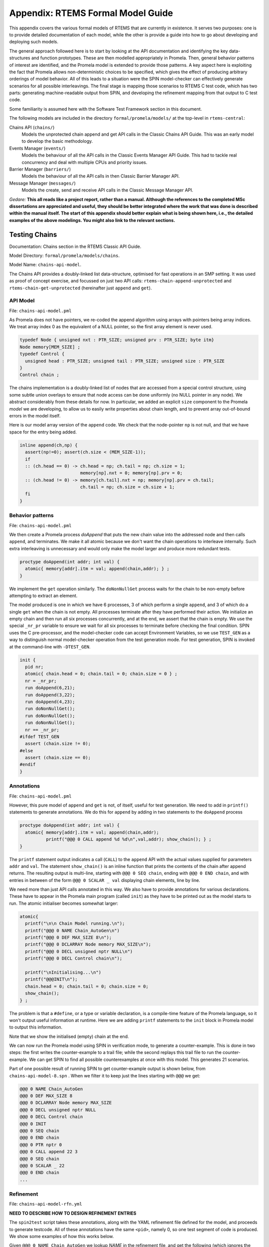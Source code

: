 .. SPDX-License-Identifier: CC-BY-SA-4.0

.. Copyright (C) 2022 Trinity College Dublin

Appendix: RTEMS Formal Model Guide
**********************************

This appendix covers the various formal models of RTEMS that are currently in
existence. It serves two purposes:
one is to provide detailed documentation of each model,
while the other is provide a guide into how to go about developing and deploying such models.

The general approach followed here is to start by looking at the API documentation and identifying the key data-structures and function prototypes.
These are then modelled appropriately in Promela.
Then, general behavior patterns of interest are identified, 
and the Promela model is extended to provide those patterns.
A key aspect here is exploiting the fact that Promela allows non-deterministic choices to be specified, which gives the effect of producing arbitrary orderings of model behavior.
All of this leads to a situation were the SPIN model-checker can effectively generate scenarios for all possible interleavings.
The final stage is mapping those scenarios to RTEMS C test code,
which has two parts: generating machine-readable output from SPIN, and developing the refinement mapping from that output to C test code.

Some familiarity is assumed here with the Software Test Framework section in this document.

The following models are included in the directory ``formal/promela/models/`` 
at the top-level in ``rtems-central``:

Chains API (``chains/``)
    Models the unprotected chain append and get API calls in the Classic
    Chains API Guide. This was an early model to develop the basic methodology.

Events Manager (``events/``)
    Models the behaviour of all the API calls in the Classic Events Manager API
    Guide. This had to tackle real concurrency and deal with multiple CPUs and priority
    issues.

Barrier Manager (``barriers/``)
    Models the behaviour of all the API calls in then Classic Barrier Manager API.

Message Manager (``messages/``)
    Models the create, send and receive API calls in the Classic Message Manager API.

*Gedare:* **This all reads like a project report, rather than a manual. 
Although the references to the completed MSc dissertations are appreciated and 
useful, they should be better integrated where the work that was done is 
described within the manual itself. The start of this appendix should better 
explain what is being shown here, i.e., 
the detailed examples of the above modelings. 
You might also link to the relevant sections.**


Testing Chains
--------------

Documentation:  Chains section in the RTEMS Classic API Guide.

Model Directory: ``formal/promela/models/chains``.

Model Name: ``chains-api-model``.

The Chains API provides a doubly-linked list data-structure, optimised for fast
operations in an SMP setting. It was used as proof of concept exercise, and focussed on just two API calls: ``rtems-chain-append-unprotected``
and ``rtems-chain-get-unprotected`` (hereinafter just ``append`` and ``get``).


API Model
^^^^^^^^^

File: ``chains-api-model.pml``

As Promela does not have pointers, we re-coded the append algorithm using arrays
with pointers being array indices. We treat array index 0 as the equivalent of a
NULL pointer, so the first array element is never used.

.. code:: c

  typedef Node { unsigned nxt : PTR_SIZE; unsigned prv : PTR_SIZE; byte itm}
  Node memory[MEM_SIZE] ;
  typedef Control {
    unsigned head : PTR_SIZE; unsigned tail : PTR_SIZE; unsigned size : PTR_SIZE
  }
  Control chain ;

The chains implementation is a doubly-linked list of nodes that
are accessed from a special control structure, using some subtle union
overlays to ensure that node access can be done uniformly
(no NULL pointer in any node).
We abstract considerably from these details for now.
In particular,
we added an explicit ``size`` component
to the Promela *model* we are developing,
to allow us to easily write properties about chain length,
and to prevent array out-of-bound errors in the model itself.

Here is our model array version of the ``append`` code. We check that the
node-pointer ``np`` is not null, and that we have space for the entry being
added.

.. code:: c

  inline append(ch,np) {
    assert(np!=0); assert(ch.size < (MEM_SIZE-1));
    if
    :: (ch.head == 0) -> ch.head = np; ch.tail = np; ch.size = 1;
                         memory[np].nxt = 0; memory[np].prv = 0;
    :: (ch.head != 0) -> memory[ch.tail].nxt = np; memory[np].prv = ch.tail;
                         ch.tail = np; ch.size = ch.size + 1;
    fi
  }


Behavior patterns
^^^^^^^^^^^^^^^^^

File: ``chains-api-model.pml``

We then create a Promela process `doAppend` that puts the new chain value into
the addressed node and then calls ``append``, and terminates. We make it all
atomic because we don't want the chain operations to interleave internally. Such
extra interleaving is unnecessary and would only make the model larger and
produce more redundant tests.

.. code:: c

  proctype doAppend(int addr; int val) {
    atomic{ memory[addr].itm = val; append(chain,addr); } ;
  }

We implement the ``get`` operation similarly. The ``doNonNullGet`` process
waits for the chain to be non-empty before attempting to extract an element.


The model produced is one in which we have 6 processes, 3 of which perform a
single ``append``, and 3 of which do a single ``get`` when the chain is not
empty. All processes terminate after they have performed their action.
We initialize an empty chain and then run all six processes concurrently,
and at the end, we assert that the chain is empty. We use the special
``_nr_pr`` variable to ensure we wait for all six processes to terminate
before checking the final condition.
SPIN uses the C pre-processor, and the model-checker code can accept
Environment Variables, so we use ``TEST_GEN`` as a way to distinguish normal
model-checker operation from the test generation mode. For test generation,
SPIN is invoked at the command-line with ``-DTEST_GEN``.

.. code:: c

  init {
    pid nr;
    atomic{ chain.head = 0; chain.tail = 0; chain.size = 0 } ;
    nr = _nr_pr;
    run doAppend(6,21);
    run doAppend(3,22);
    run doAppend(4,23);
    run doNonNullGet();
    run doNonNullGet();
    run doNonNullGet();
    nr == _nr_pr;
  #ifdef TEST_GEN
    assert (chain.size != 0);
  #else
    assert (chain.size == 0);
  #endif
  }

Annotations
^^^^^^^^^^^

File: ``chains-api-model.pml``

However, this pure model of ``append`` and ``get`` is not, of itself, useful
for test generation. We need to add in ``printf()`` statements to generate
annotations. We do this for ``append`` by adding in two statements to the
``doAppend`` process

.. code:: c

   proctype doAppend(int addr; int val) {
     atomic{ memory[addr].itm = val; append(chain,addr);
             printf("@@@ 0 CALL append %d %d\n",val,addr); show_chain(); } ;
   }

The ``printf`` statement output indicates a call (``CALL``) to the
``append`` API with the actual values supplied for parameters ``addr`` and
``val``. The statement ``show_chain()`` is an inline function that prints the
contents of the chain after append returns.
The resulting output is multi-line,
starting with ``@@@ 0 SEQ chain``,
ending with ``@@@ 0 END chain``,
and with entries in between of the form ``@@@ 0 SCALAR _ val``
displaying chain elements, line by line.

We need more than just API calls annotated in this way.
We also have to provide annotations for various declarations.
These have to appear in the Promela main program (called ``init``)
as they have to be printed out as the model starts to run.
The atomic initialiser becomes somewhat larger:

.. code:: c

      atomic{
        printf("\n\n Chain Model running.\n");
        printf("@@@ 0 NAME Chain_AutoGen\n")
        printf("@@@ 0 DEF MAX_SIZE 8\n");
        printf("@@@ 0 DCLARRAY Node memory MAX_SIZE\n");
        printf("@@@ 0 DECL unsigned nptr NULL\n")
        printf("@@@ 0 DECL Control chain\n");

        printf("\nInitialising...\n")
        printf("@@@INIT\n");
        chain.head = 0; chain.tail = 0; chain.size = 0;
        show_chain();
      } ;

The problem is that a ``#define``, or a type or variable declaration,
is a compile-time feature of the Promela language,
so it won't output useful information at runtime.
Here we are adding ``printf`` statements to the ``init`` block
in Promela model to output this information.

Note that we show the initialised (empty) chain at the end.

We can now run the Promela model using SPIN in verification mode,
to generate a counter-example.
This is done in two steps:
the first writes the counter-example to a trail file;
while the second replays this trail file to run the counter-example.
We can get SPIN to find all possible counterexamples at once with this model.
This generates 21 scenarios.

Part of one possible result of running SPIN to get counter-example output
is shown below, from ``chains-api-model-8.spn`` . When we filter it to keep just
the lines starting with ``@@@`` we get:

.. code:: none

    @@@ 0 NAME Chain_AutoGen
    @@@ 0 DEF MAX_SIZE 8
    @@@ 0 DCLARRAY Node memory MAX_SIZE
    @@@ 0 DECL unsigned nptr NULL
    @@@ 0 DECL Control chain
    @@@ 0 INIT
    @@@ 0 SEQ chain
    @@@ 0 END chain
    @@@ 0 PTR nptr 0
    @@@ 0 CALL append 22 3
    @@@ 0 SEQ chain
    @@@ 0 SCALAR _ 22
    @@@ 0 END chain
    ...


Refinement
^^^^^^^^^^

File: ``chains-api-model-rfn.yml``


**NEED TO DESCRIBE HOW TO DESIGN REFINEMENT ENTRIES**

The ``spin2test`` script takes these annotations, along with the YAML
refinement file defined for the model, and proceeds to generate testcode. All
of these annotations have the same ``<pid>``, namely 0, so one test segment of
code is produced. We show some examples of how this works below.

Given ``@@@ 0 NAME Chain_AutoGen`` we lookup `NAME` in the refinement file,
and get the following (which ignores the ``<name>`` parameter in this case):

.. code-block:: c

     const char rtems_test_name[] = "Model_Chain_API";

For ``@@@ 0 DEF MAX_SIZE 8`` we directly output

.. code-block:: c

   #define MAX_SIZE 8

For ``@@@ 0 DCLARRAY Node memory MAX_SIZE`` we lookup ``memory_DCL`` and get
``item {0}[{1}];``. We substitute ``memory`` and ``MAX_SIZE`` to get

.. code-block:: c

   item memory[MAX_SIZE];

For ``INIT`` we lookup ``INIT`` to get

.. code-block:: c

   rtems_chain_initialize_empty( &chain );

The first ``SEQ`` ... ``END`` pair is intended to display the initial chain,
which should be empty. The second shows the result of an ``append`` with one
value in the chain. In both cases, the name ``chain`` is recorded, and for
each ``SCALAR _ val``, the value of ``val`` is printed to a string with a
leading space. When ``@@@ 0 END chain`` is encountered we lookup ``chain_SEQ``
to obtain:

.. code-block:: c

     show_chain( &chain, ctx->buffer );
     T_eq_str( ctx->buffer, "{0} 0" );

Function ``show_chain`` is defined in the preamble C file used in test
generation and is designed to display the chain contents in a string that
matches the one generated here by the processing of ``SEQ`` ... ``SCALAR`` ...
``END``. We substitute the accumulated string in for ``{0}``, which will be
either empty, or just " 23". In the latter case we get the following code:

.. code-block:: c

     show_chain( &chain, ctx->buffer );
     T_eq_str( ctx->buffer, "23 0" );


For ``@@@ 0 CALL append 22 3`` we lookup ``append`` to get

.. code-block:: c

     memory[{1}].val = {0};
     rtems_chain_append_unprotected( &chain, (rtems_chain_node*)&memory[{1}] );

We substitute ``22`` and ``3`` in to get

.. code-block:: c

     memory[3].val = 22;
     rtems_chain_append_unprotected( &chain, (rtems_chain_node*)&memory[3] );


The following is the corresponding excerpt from the generated test-segment:

.. code-block:: c

  // @@@ 0 NAME Chain_AutoGen
  // @@@ 0 DEF MAX_SIZE 8
  #define MAX_SIZE 8
  // @@@ 0 DCLARRAY Node memory MAX_SIZE
  static item memory[MAX_SIZE];
  // @@@ 0 DECL unsigned nptr NULL
  static item * nptr = NULL;
  // @@@ 0 DECL Control chain
  static rtems_chain_control chain;

  //  ===== TEST CODE SEGMENT 0 =====

  static void TestSegment0( Context* ctx ) {
    const char rtems_test_name[] = "Model_Chain_API";

    T_log(T_NORMAL,"@@@ 0 INIT");
    rtems_chain_initialize_empty( &chain );
    T_log(T_NORMAL,"@@@ 0 SEQ chain");
    T_log(T_NORMAL,"@@@ 0 END chain");
    show_chain( &chain, ctx->buffer );
    T_eq_str( ctx->buffer, " 0" );

    T_log(T_NORMAL,"@@@ 0 PTR nptr 0");
    T_eq_ptr( nptr, NULL );
    T_log(T_NORMAL,"@@@ 0 CALL append 22 3");
    memory[3].val = 22;
    rtems_chain_append_unprotected( &chain, (rtems_chain_node*)&memory[3] );

    T_log(T_NORMAL,"@@@ 0 SEQ chain");
    T_log(T_NORMAL,"@@@ 0 SCALAR _ 22");
    T_log(T_NORMAL,"@@@ 0 END chain");
    show_chain( &chain, ctx->buffer );
    T_eq_str( ctx->buffer, " 22 0" );
    ...
  }

Note the extensive use of ``T_log()``, and emitted comments showing the
annotations when producing declarations. These help when debugging models,
refinement files, and the resulting test code. There are plans to provide a
mechanism that can be used to control the level of verbosity involved.


Testing Events
--------------


Documentation:  Event Manager section in the RTEMS Classic API Guide.

Model Directory: ``formal/promela/models/events``.

Model Name: ``event-mgr-model``.

API Model
^^^^^^^^^

File: ``xxx-model.pml``

Behaviour Patterns
^^^^^^^^^^^^^^^^^^

File: ``xxx-model.pml``

Annotations
^^^^^^^^^^^

File: ``xxx-model.pml``

Refinement
^^^^^^^^^^

File: ``xxx-model-rfn.yml``




The Event Manager is a central piece of code in RTEMS SMP, being at the basis
of task communication and synchronization. It is used for instance in the
implementation of semaphores or various essential high-level data-structures,
and used in the Scheduling process. At the same time, its implementation is
making use of concurrent features of C11, and contains many unprotected
interactions with the Threads API. Having a Promela model faithfully modelling
the Event Manager code of RTEMS represent thus a real challenge, especially
with respect to formal testing. This application constitutes as well a way to
measure the completeness of our manual and automatic test generation tools
previously developed.

The RTEMS Event Manager was chosen as the second case-study because
it involved concurrency and communication, had a small number of API calls
(just two),
but also had somewhat complex requirements related to task priorities.

The Event Manager allows tasks to send events to,
and receive events from, other tasks.
From the perspective of the Event Manager,
events are just uninterpreted numbers in the range 0..31,
encoded as a 32-bit bitset.

``rtems_event_send(id,event_in)``
  allows a task to send a bitset to a designated task

``rtems_event_receive(event_in,option_set,ticks,event_out)``
  allows a task to specify a desired bitset
  with options on what to do if it is not present.

Most of the requirements are pretty straightforward,
but two were a little more complex,
and drove the more complex parts of the modelling.

1. If a task was blocked waiting to receive events,
   and a lower priority task then sent the events that would wake that
   blocked task,
   then the sending task would be immediately preempted by the receiver task.

2. There was a requirement that explicitly discussed the situation
   where the two tasks involved were running on different processors.


Annotated Model
^^^^^^^^^^^^^^^

File: ``event-mgr-model.pml``

The Event Manager model consists of
five Promela processes:

``init``
    The first top-level Promela process that performs initialisation,
    starts the other processes, waits for them to terminate, and finishes.

``System``
    A Promela process that models the behaviour of the operating system,
    in particular that of the scheduler.

``Clock``
    A Promela process used to facilitate modelling timeouts.

``Sender``
    A Promela process used to model the RTEMS sender task.

``Receiver``
    A Promela process used to model the RTEMS receiver task.

Model State
~~~~~~~~~~~

The RTEMS Event set contains 32 values, but in our model we limit ourselves to
just four, which is enough for test purposes. We envisage two RTEMS tasks
involved, at most. We use two simple binary semaphores to synchronise the tasks.
We provide some inline definitions to encode (``events``), display
(``printevents``), and subtract (``setminus``) events.

Our Task model only looks at an abstracted version of RTEMS Task states:

``Zombie``
    used to model a task that has just terminated. It can only be deleted.

``Ready``
    same as the RTEMS notion of ``Ready``.

``EventWait``
    is ``Blocked`` inside a call of ``event_receive()`` with no timeout.

``TimeWait``
    is ``Blocked`` inside a call of ``event_receive()`` with a timeout.

``OtherWait``
    is ``Blocked`` for some other reason, which arises in this model when a
    sender gets pre-empted by a higher priority receiver it has just satisfied.

We simplify the ``rtems_option_set`` to just two relevant bits: the timeout
setting (``Wait``, ``NoWait``), and how much of the desired event set will
satisfy the receiver (``All``, ``Any``).

We represent tasks using a datastructure array. As array indices are proxies
here for C pointers, the zeroth array entry is always unused, as we use index
value 0 to model a NULL C pointer.

.. code-block:: c

   typedef Task {
     byte nodeid; // So we can spot remote calls
     byte pmlid; // Promela process id
     mtype state ; // {Ready,EventWait,TickWait,OtherWait}
     bool preemptable ;
     byte prio ; // lower number is higher priority
     int ticks; //
     bool tout; // true if woken by a timeout
     unsigned wanted  : NO_OF_EVENTS ; // EvtSet, those expected by receiver
     unsigned pending : NO_OF_EVENTS ; // EvtSet, those already received
     bool all; // Do we want All?
   };
   Task tasks[TASK_MAX]; // tasks[0] models a NULL dereference

There is no notion of returning values from Promela ``proctype`` or ``inline``
constructs, so we need to have global variables to model return values. Also,
C pointers used to designate where to return a result need to be modelled
by indices into global array variables.

.. code-block:: c

   byte sendrc;            // Sender global variable
   byte recrc;             // Receiver global variable
   byte recout[TASK_MAX] ; // models receive 'out' location.

Task Scheduling
~~~~~~~~~~~~~~~

In order to produce a model that captures real RTEMS Task behaviour, we need
to have mechanisms that mimic the behaviour of the scheduler and other
activities that can modify the execution state of these Tasks. Given a scenario
generated by such a model, we need to add synchronisation to the generated C
code to ensure test has the same execution patterns.

For scheduling we use:

``waitUntilReady``
    ``waitUntilReady(id)`` logs that ``task[id]`` is waiting, and then attempts
    to execute a statement that blocks, until some other process changes
    ``task[id]``\ 's state to ``Ready``. It relies on the fact that if a
    statement blocks inside an atomic block, the block loses its atomic
    behaviour and yields to other Promela processes It is used to model a task
    that has been suspended for any reason.

``preemptIfRequired``
    ``preemptIfRequired(sendid,rcvid)`` is executed, when ``task[rcvid]`` has had its receive request satisfied
    by a send from ``task[sendid]``. It is invoked by the send operation in this
    model. It checks if ``task[sendid]`` should be preempted, and makes it so.
    This is achieved here by setting the task state to ``OtherWait``.

For synchronisation we use simple boolean semaphores, where True means
available, and False means the semaphore has been acquired.

.. code-block:: c

   bool semaphore[SEMA_MAX]; // Semaphore

The synchronisation mechanisms are:


``Obtain(sem_id)``
   call that waits to obtain semaphore ``sem_id``.

``Release(sem_id)``
    call that releases semaphore ``sem_id``

``Released(sem_id)``
    simulates ecosystem behaviour that releases ``sem_id``.

The difference between ``Release`` and ``Released`` is that the first issues
a ``SIGNAL`` annotation, while the second does not.


Event Send
~~~~~~~~~~

We start with the notion of when a event receive call is satisfied. The
requirements for both send and receive depend on such satisfaction.

``satisfied(task,out,sat)``
    ``satisfied(task,out,sat)`` checks if a receive has been satisfied. It
    updates its ``sat`` argument to reflect the check outcome.

An RTEMS call ``rc = rtems_event_send(tid,evts)`` is modelled by an inline of
the form:

.. code-block:: c

   event_send(self,tid,evts,rc)

The four arguments are:
 | ``self`` : id of process modelling the task/IDR making call.
 | ``tid``  : id of process modelling the target task of the call.
 | ``evts`` : event set being sent.
 | ``rc``   : updated with the return code when the send completes.

The main complication in the otherwise straightforward model is the requirement
to preempt under certain circumstances.

.. code-block:: c

   inline event_send(self,tid,evts,rc) {
     atomic{
       if
       ::  tid >= BAD_ID -> rc = RC_InvId
       ::  tid < BAD_ID ->
           tasks[tid].pending = tasks[tid].pending | evts
           // at this point, have we woken the target task?
           unsigned got : NO_OF_EVENTS;
           bool sat;
           satisfied(tasks[tid],got,sat);
           if
           ::  sat ->
               tasks[tid].state = Ready;
               printf("@@@ %d STATE %d Ready\n",_pid,tid)
               preemptIfRequired(self,tid) ;
               // tasks[self].state may now be OtherWait !
               waitUntilReady(self);
           ::  else -> skip
           fi
           rc = RC_OK;
       fi
     }
   }


Event Receive
~~~~~~~~~~~~~

An RTEMS call ``rc = rtems_event_receive(evts,opts,interval,out)`` is modelled
by an inline of
the form:

.. code-block:: c

   event_receive(self,evts,wait,wantall,interval,out,rc)

The seven arguments are:
 | ``self`` : id of process modelling the task making call
 | ``evts`` : input event set
 | ``wait`` : true if receive should wait
 | ``what`` : all, or some?
 | ``interval`` : wait interval (0 waits forever)
 | ``out`` : pointer to location for satisfying events when the receive
     completes.
 | ``rc`` : updated with the return code when the receive completes.


There is a small complication, in that we have distinct variables in our model
for receiver options that are combined into a single RTEMS option set. The
actual calling sequence in C test code will be:

.. code-block:: c

   opts = mergeopts(wait,wantall);
   rc = rtems_event_receive(evts,opts,interval,out);

Here ``mergeopts`` is a C function defined in the C Preamble.

.. code-block:: c

   inline event_receive(self,evts,wait,wantall,interval,out,rc){
     atomic{
       printf("@@@ %d LOG pending[%d] = ",_pid,self);
       printevents(tasks[self].pending); nl();
       tasks[self].wanted = evts;
       tasks[self].all = wantall
       if
       ::  out == 0 ->
           printf("@@@ %d LOG Receive NULL out.\n",_pid);
           rc = RC_InvAddr ;
       ::  evts == EVTS_PENDING ->
           printf("@@@ %d LOG Receive Pending.\n",_pid);
           recout[out] = tasks[self].pending;
           rc = RC_OK
       ::  else ->
           bool sat;
           retry:  satisfied(tasks[self],recout[out],sat);
           if
           ::  sat ->
               printf("@@@ %d LOG Receive Satisfied!\n",_pid);
               setminus(tasks[self].pending,tasks[self].pending,recout[out]);
               printf("@@@ %d LOG pending'[%d] = ",_pid,self);
               printevents(tasks[self].pending); nl();
               rc = RC_OK;
           ::  !sat && !wait ->
               printf("@@@ %d LOG Receive Not Satisfied (no wait)\n",_pid);
               rc = RC_Unsat;
           ::  !sat && wait && interval > 0 ->
               printf("@@@ %d LOG Receive Not Satisfied (timeout %d)\n",_pid,interval);
               tasks[self].ticks = interval;
               tasks[self].tout = false;
               tasks[self].state = TimeWait;
               printf("@@@ %d STATE %d TimeWait %d\n",_pid,self,interval)
               waitUntilReady(self);
               if
               ::  tasks[self].tout  ->  rc = RC_Timeout
               ::  else              ->  goto retry
               fi
           ::  else -> // !sat && wait && interval <= 0
               printf("@@@ %d LOG Receive Not Satisfied (wait).\n",_pid);
               tasks[self].state = EventWait;
               printf("@@@ %d STATE %d EventWait\n",_pid,self)
               if
               :: sendTwice && !sentFirst -> Released(sendSema);
               :: else
               fi
               waitUntilReady(self);
               goto retry
           fi
       fi
       printf("@@@ %d LOG pending'[%d] = ",_pid,self);
       printevents(tasks[self].pending); nl();
     }
   }

Scenarios
~~~~~~~~~

We define a number of different scenario schemes that cover various aspects of
Event Manager behaviour. Some schemes involve only one task, and are usually
used to test error-handling or abnormal situations. Other schemes involve two
tasks, with some mixture of event sending and receiving, with varying task
priorities.

For example, an event send operation can involve a target identifier that
is invalid (``BAD_ID``), correctly identifies a receiver task (``RCV_ID``), or
is sending events to itself (``SEND_ID``).

.. code-block:: c

   typedef SendInputs {
     byte target_id ;
     unsigned send_evts : NO_OF_EVENTS ;
   } ;
   SendInputs  send_in[MAX_STEPS];

An event receive operation will be determined by values for desired events,
and the relevant to bits of the option-set parameter.

.. code-block:: c

   typedef ReceiveInputs {
     unsigned receive_evts : NO_OF_EVENTS ;
     bool will_wait;
     bool everything;
     byte wait_length;
   };
   ReceiveInputs receive_in[MAX_STEPS];

We have a range of global variables that define scenarios for both send and
receive. We then have a two-step process for choosing a scenario.
The first step is to select a scenario scheme. The poissible schemes are
defined by the following ``mtype``:

.. code-block:: c

   mtype = {Send,Receive,SndRcv,RcvSnd,SndRcvSnd,SndPre,MultiCore};
   mtype scenario;

One of these is chosen by using a conditional where all alternatives are
executable, so behaving as a non-deterministic choice of one of them.

.. code-block:: c

   if
   ::  scenario = Send;
   ::  scenario = Receive;
   ::  scenario = SndRcv;
   ::  scenario = SndPre;
   ::  scenario = SndRcvSnd;
   ::  scenario = MultiCore;
   fi


Once the value of ``scenario`` is chosen, it is used in another conditional
to select a non-deterministic choice of the finer details of that scenario.

.. code-block:: c

    if
    ::  scenario == Send ->
          doReceive = false;
          sendTarget = BAD_ID;
    ::  scenario == Receive ->
          doSend = false
          if
          :: rcvWait = false
          :: rcvWait = true; rcvInterval = 4
          :: rcvOut = 0;
          fi
          printf( "@@@ %d LOG sub-senario wait:%d interval:%d, out:%d\n",
                  _pid, rcvWait, rcvInterval, rcvOut )
    ::  scenario == SndRcv ->
          if
          ::  sendEvents = 14; // {1,1,1,0}
          ::  sendEvents = 11; // {1,0,1,1}
          fi
          printf( "@@@ %d LOG sub-senario send-receive events:%d\n",
                  _pid, sendEvents )
    ::  scenario == SndPre ->
          sendPrio = 3;
          sendPreempt = true;
          startSema = rcvSema;
          printf( "@@@ %d LOG sub-senario send-preemptable events:%d\n",
                  _pid, sendEvents )
    ::  scenario == SndRcvSnd ->
          sendEvents1 = 2; // {0,0,1,0}
          sendEvents2 = 8; // {1,0,0,0}
          sendEvents = sendEvents1;
          sendTwice = true;
          printf( "@@@ %d LOG sub-senario send-receive-send events:%d\n",
                  _pid, sendEvents )
    ::  scenario == MultiCore ->
          multicore = true;
          sendCore = 1;
          printf( "@@@ %d LOG sub-senario multicore send-receive events:%d\n",
                  _pid, sendEvents )
    ::  else // go with defaults
    fi

We define default values for all the global scenario variables so that the
above code focusses on what differs. The default scenario is a receiver waiting
for a sender of the same priority which sends exactly what was requested.

Sender Process
~~~~~~~~~~~~~~


The sender process then uses the scenario configuration to determine its
behaviour. A key feature is the way it acquires its semaphore before doing a
send, and releases the receiver semaphore when it has just finished sending.
Both these semaphores are initialised in the unavailable state.

.. code-block:: c

   proctype Sender (byte nid, taskid) {

     tasks[taskid].nodeid = nid;
     tasks[taskid].pmlid = _pid;
     tasks[taskid].prio = sendPrio;
     tasks[taskid].preemptable = sendPreempt;
     tasks[taskid].state = Ready;
     printf("@@@ %d TASK Worker\n",_pid);
     if
     :: multicore ->
          // printf("@@@ %d CALL OtherScheduler %d\n", _pid, sendCore);
          printf("@@@ %d CALL SetProcessor %d\n", _pid, sendCore);
     :: else
     fi
     if
     :: sendPrio > rcvPrio -> printf("@@@ %d CALL LowerPriority\n", _pid);
     :: sendPrio == rcvPrio -> printf("@@@ %d CALL EqualPriority\n", _pid);
     :: sendPrio < rcvPrio -> printf("@@@ %d CALL HigherPriority\n", _pid);
     :: else
     fi
   repeat:
     Obtain(sendSema);
     if
     :: doSend ->
       if
       :: !sentFirst -> printf("@@@ %d CALL StartLog\n",_pid);
       :: else
       fi
       printf("@@@ %d CALL event_send %d %d %d sendrc\n",_pid,taskid,sendTarget,sendEvents);
       if
       :: sendPreempt && !sentFirst -> printf("@@@ %d CALL CheckPreemption\n",_pid);
       :: !sendPreempt && !sentFirst -> printf("@@@ %d CALL CheckNoPreemption\n",_pid);
       :: else
       fi
       event_send(taskid,sendTarget,sendEvents,sendrc);
       printf("@@@ %d SCALAR sendrc %d\n",_pid,sendrc);
     :: else
     fi
     Release(rcvSema);
     if
     :: sendTwice && !sentFirst ->
        sentFirst = true;
        sendEvents = sendEvents2;
        goto repeat;
     :: else
     fi
     printf("@@@ %d LOG Sender %d finished\n",_pid,taskid);
     tasks[taskid].state = Zombie;
     printf("@@@ %d STATE %d Zombie\n",_pid,taskid)
   }

Receiver Process
~~~~~~~~~~~~~~~~

The receiver process  uses the scenario configuration to determine its
behaviour. It has the responsibility to trigger the start semaphore to allow
either itself or the sender to start. The start semaphore corresponds to either
the send or receive semaphore, depending on the scenario. The receiver acquires
the receive semaphore before proceeding, and releases the send sempahore when
done.

.. code-block:: c

   proctype Receiver (byte nid, taskid) {

     tasks[taskid].nodeid = nid;
     tasks[taskid].pmlid = _pid;
     tasks[taskid].prio = rcvPrio;
     tasks[taskid].preemptable = false;
     tasks[taskid].state = Ready;
     printf("@@@ %d TASK Runner\n",_pid,taskid);
     if
     :: multicore ->
          printf("@@@ %d CALL SetProcessor %d\n", _pid, rcvCore);
     :: else
     fi
     Release(startSema); // make sure stuff starts */
     /* printf("@@@ %d LOG Receiver Task %d running on Node %d\n",_pid,taskid,nid); */
     Obtain(rcvSema);

     // If the receiver is higher priority then it will be running
     // The sender is either blocked waiting for its semaphore
     // or because it is lower priority.
     // A high priority receiver needs to release the sender now, before it
     // gets blocked on its own event receive.
     if
     :: rcvPrio < sendPrio -> Release(sendSema);  // Release send semaphore for preemption
     :: else
     fi
     if
     :: doReceive ->
       printf("@@@ %d SCALAR pending %d %d\n",_pid,taskid,tasks[taskid].pending);
       if
       :: sendTwice && !sentFirst -> Release(sendSema)
       :: else
       fi
       printf("@@@ %d CALL event_receive %d %d %d %d %d recrc\n",
              _pid,rcvEvents,rcvWait,rcvAll,rcvInterval,rcvOut);
                 /* (self,  evts,     when,   what,  ticks,      out,   rc) */
       event_receive(taskid,rcvEvents,rcvWait,rcvAll,rcvInterval,rcvOut,recrc);
       printf("@@@ %d SCALAR recrc %d\n",_pid,recrc);
       if
       :: rcvOut > 0 ->
         printf("@@@ %d SCALAR recout %d %d\n",_pid,rcvOut,recout[rcvOut]);
       :: else
       fi
       printf("@@@ %d SCALAR pending %d %d\n",_pid,taskid,tasks[taskid].pending);
     :: else
     fi
     Release(sendSema);
     printf("@@@ %d LOG Receiver %d finished\n",_pid,taskid);
     tasks[taskid].state = Zombie;
     printf("@@@ %d STATE %d Zombie\n",_pid,taskid)
   }

System Process
~~~~~~~~~~~~~~

 We need a process that periodically wakes up blocked processes. This is
 modelling background behaviour of the system, such as ISRs and scheduling. We
 visit all tasks in round-robin order (to prevent starvation) and make them
 ready if waiting on other things. Tasks waiting for events or timeouts are
 not touched. This terminates when all tasks are zombies.

.. code-block:: c

   proctype System () {
     byte taskid ;
     bool liveSeen;
     printf("@@@ %d LOG System running...\n",_pid);
     loop:
     taskid = 1;
     liveSeen = false;
     printf("@@@ %d LOG Loop through tasks...\n",_pid);
     atomic {
       printf("@@@ %d LOG Scenario is ",_pid);
       printm(scenario); nl();
     }
     do   // while taskid < TASK_MAX ....
     ::  taskid == TASK_MAX -> break;
     ::  else ->
         atomic {
           printf("@@@ %d LOG Task %d state is ",_pid,taskid);
           printm(tasks[taskid].state); nl()
         }
         if
         :: tasks[taskid].state == Zombie -> taskid++
         :: else ->
            if
            ::  tasks[taskid].state == OtherWait
                -> tasks[taskid].state = Ready
                   printf("@@@ %d STATE %d Ready\n",_pid,taskid)
            ::  else -> skip
            fi
            liveSeen = true;
            taskid++
         fi
     od
     printf("@@@ %d LOG ...all visited, live:%d\n",_pid,liveSeen);
     if
     ::  liveSeen -> goto loop
     ::  else
     fi
     printf("@@@ %d LOG All are Zombies, game over.\n",_pid);
     stopclock = true;
   }

Clock Process
~~~~~~~~~~~~~

We need a process that handles a clock tick, by decrementing the tick count for
tasks waiting on a timeout. Such a task whose ticks become zero is then made
Ready, and its timer status is flagged as a timeout. This terminates when all
tasks are zombies (as signalled by ``System()`` via ``stopclock``).

.. code-block:: c

   proctype Clock () {
     int tid, tix;
     printf("@@@ %d LOG Clock Started\n",_pid)
     do
     ::  stopclock  -> goto stopped
     ::  !stopclock ->
         printf(" (tick) \n");
         tid = 1;
         do
         ::  tid == TASK_MAX -> break
         ::  else ->
             atomic{
               printf("Clock: tid=%d, state=",tid);
               printm(tasks[tid].state); nl()
             };
             if
             ::  tasks[tid].state == TimeWait ->
                 tix = tasks[tid].ticks - 1;
                 if
                 ::  tix == 0
                     tasks[tid].tout = true
                     tasks[tid].state = Ready
                     printf("@@@ %d STATE %d Ready\n",_pid,tid)
                 ::  else
                     tasks[tid].ticks = tix
                 fi
             ::  else // state != TimeWait
             fi
             tid = tid + 1
         od
     od
   stopped:
     printf("@@@ %d LOG Clock Stopped\n",_pid);
   }


init Process
~~~~~~~~~~~~

The initial process outputs annotations for defines and declarations,
generates a scenario non-deterministically and then starts the system, clock
and send and receive processes running. It then waits for those to complete,
and them, if test generation is underway, asserts ``false`` to trigger a
seach for counterexamples:

.. code-block:: c

   init {
     pid nr;
     printf("@@@ %d NAME Event_Manager_TestGen\n",_pid)
     outputDefines();
     outputDeclarations();
     printf("@@@ %d INIT\n",_pid);
     chooseScenario();
     run System();
     run Clock();
     run Sender(THIS_NODE,SEND_ID);
     run Receiver(THIS_NODE,RCV_ID);
     _nr_pr == 1;
   #ifdef TEST_GEN
     assert(false);
   #endif
   }

The information regarding when tasks should wait and/or restart
can be obtained by tracking the process identifiers,
and noting when they change.
The ``spin2test`` program does this,
and also produces separate test code segments for each Promela process.


Refinement
^^^^^^^^^^

Files:
 | ``event-mgr-model-N.spn`` where ``N`` ranges from 0 upwards.
 | ``event-mgr-model-rfn.yml``

The test-code we generate here is based on the test-code generated from the
specification items used to describe the Event Manager in the main (non-formal)
part of the new qualification material.

The relevant specification item is ``spec/rtems/event/req/send-receive.yml``
found in ``rtems-central``. The corresponding C test code is
``tr-event-send-receive.c`` found in ``rtems`` at ``testsuites/validation``.
That automatically generated C code is a single file that uses a set of deeply
nested loops to iterate through the scenarios it generates.

Our approach is to generate a stand-alone C code file for each scenario
(``tr-event-mgr-model-N.c`` for ``N`` in range 0..8.)


The ``TASK`` annotations issued by the ``Sender`` and ``Receiver`` processes
lookup the following refinement entries, to get code that tests that the C
code Task does correspond to what is being defined in the model.

.. code-block:: yaml

   Runner: |
     checkTaskIs( ctx->runner_id );

   Worker: |
     checkTaskIs( ctx->worker_id );

The ``WAIT`` and ``SIGNAL`` annotations produced by ``Obtain()`` and
``Release()`` respectively, are mapped to the corresponding operations on
RTEMS semaphores in the test code.

.. code-block:: yaml

   code content
   SIGNAL: |
     Wakeup( semaphore[{}] );

   WAIT: |
     Wait( semaphore[{}] );

Some of the ``CALL`` annotations are used to do more complex test setup
involving priorities, or other processors and schedulers. For example:

.. code-block:: yaml

   HigherPriority: |
     SetSelfPriority( PRIO_HIGH );
     rtems_task_priority prio;
     rtems_status_code sc;
     sc = rtems_task_set_priority( RTEMS_SELF, RTEMS_CURRENT_PRIORITY, &prio );
     T_rsc_success( sc );
     T_eq_u32( prio, PRIO_HIGH );

   SetProcessor: |
     T_ge_u32( rtems_scheduler_get_processor_maximum(), 2 );
     uint32_t processor = {};
     cpu_set_t cpuset;
     CPU_ZERO(&cpuset);
     CPU_SET(processor, &cpuset);

Some handle more complicated test outcomes, such as observing context-switches:

.. code-block:: yaml

   CheckPreemption: |
     log = &ctx->thread_switch_log;
     T_eq_sz( log->header.recorded, 2 );
     T_eq_u32( log->events[ 0 ].heir, ctx->runner_id );
     T_eq_u32( log->events[ 1 ].heir, ctx->worker_id );


Most of the other refinement  entries are similar to those described above for
the Chains API.

Testing Barriers
----------------

Documentation:  Barrier Manager section in the RTEMS Classic API Guide.

Model Directory: ``formal/promela/models/barriers``.

Model Name: ``barrier-mgr-model``.

API Model
^^^^^^^^^

File: ``xxx-model.pml``

Behaviour Patterns
^^^^^^^^^^^^^^^^^^

File: ``xxx-model.pml``

Annotations
^^^^^^^^^^^

File: ``xxx-model.pml``

Refinement
^^^^^^^^^^

File: ``xxx-model-rfn.yml``


The Barrier Manager is used to arrange for a number of tasks to wait on a 
designated barrier object, until either another tasks releases them, or a 
given number of tasks are waiting, at which point they are all released.

While the fine details of the Promela model here, in
``barrier-mgr-model.pml``, differs from those used for the Event Manager,
the overall architecture in terms of Promela  processes is very similar,
with processes ``init``, ``System``, ``Clock``, ``Sender``, and
``Receiver``.

Testing Messages
----------------

Documentation:  Message Manager section in the RTEMS Classic API Guide.

Model Directory: ``formal/promela/models/messages``.

Model Name: ``msg-mgr-model``.

API Model
^^^^^^^^^

File: ``xxx-model.pml``

Behaviour Patterns
^^^^^^^^^^^^^^^^^^

File: ``xxx-model.pml``

Annotations
^^^^^^^^^^^

File: ``xxx-model.pml``

Refinement
^^^^^^^^^^

File: ``xxx-model-rfn.yml``


The Message Manager provides objects that act as message queues. Tasks can 
interact with these by enqueuing and/or dequeuing message objects.

While the fine details of the Promela model here, in
``msg-mgr-model.pml``, differs from those used for the Event Manager,
the overall architecture in terms of Promela processes is very similar,
with processes ``init``, ``System``, ``Clock``, ``Sender``, and
``Receiver``.
